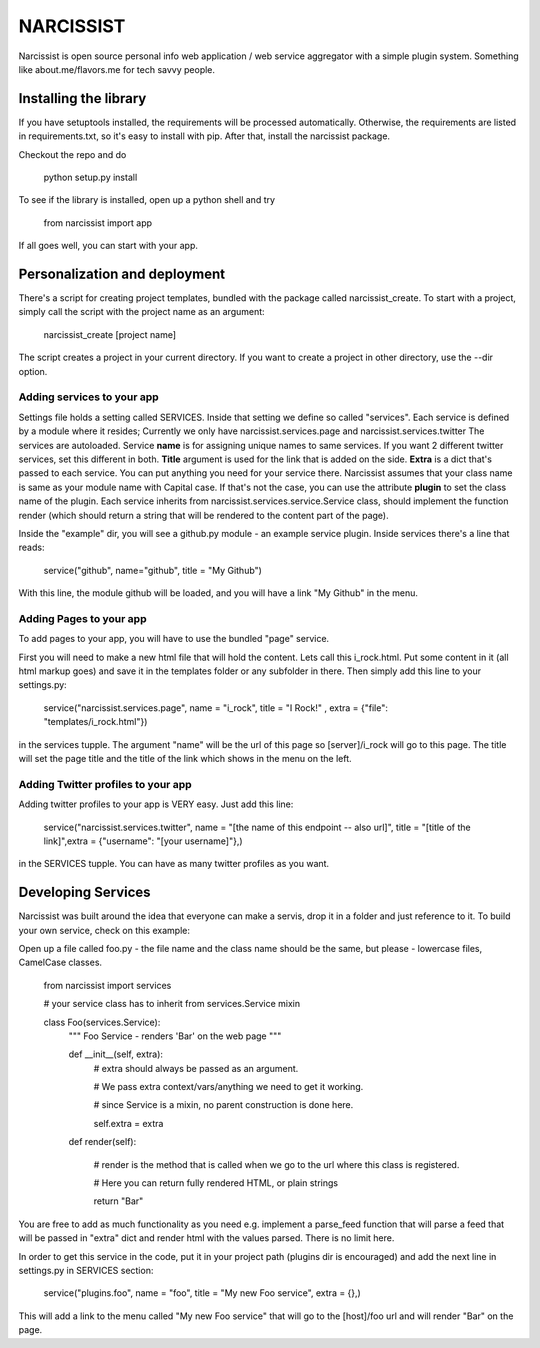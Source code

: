 ++++++++++
NARCISSIST
++++++++++

Narcissist is open source personal info web application / web service
aggregator with a simple plugin system. Something like about.me/flavors.me
for tech savvy people.

Installing the library
======================

If you have setuptools installed, the requirements will be processed automatically.
Otherwise, the requirements are listed in requirements.txt, so it's easy to
install with pip. After that, install the narcissist package.

Checkout the repo and do
    
    python setup.py install


To see if the library is installed, open up a python shell and try

    from narcissist import app

If all goes well, you can start with your app.

Personalization and deployment
==============================

There's a script for creating project templates, bundled with the package called
narcissist_create. To start with a project, simply call the script with the
project name as an argument:

    narcissist_create [project name]

The script creates a project in your current directory. If you want to create a
project in other directory, use the --dir option.

Adding services to your app
---------------------------

Settings file holds a setting called SERVICES. Inside that setting we define
so called "services". Each service is defined by a module where it resides;
Currently we only have narcissist.services.page and narcissist.services.twitter
The services are autoloaded. Service **name** is for assigning unique names to
same services. If you want 2 different twitter services, set this different
in both. **Title** argument is used for the link that is added on the side.
**Extra** is a dict that's passed to each service. You can put anything you need 
for your service there. Narcissist assumes that your class name is same as 
your module name with Capital case. If that's not the case, you can use the 
attribute **plugin** to set the class name of the plugin. Each service 
inherits from narcissist.services.service.Service class, should implement the 
function render (which should return a string that will be rendered to the
content part of the page).

Inside the "example" dir, you will see a github.py module - an example service
plugin. Inside services there's a line that reads:

    service("github", name="github", title = "My Github")

With this line, the module github will be loaded, and you will have a link
"My Github" in the menu.

Adding Pages to your app
------------------------

To add pages to your app, you will have to use the bundled "page" service.

First you will need to make a new html file that will hold the content. Lets call this i_rock.html.
Put some content in it (all html markup goes) and save it in the templates folder or any subfolder in there.
Then simply add this line to your settings.py:

    service("narcissist.services.page", name = "i_rock", title = "I Rock!" , extra = {"file": "templates/i_rock.html"})

in the services tupple. The argument "name" will be the url of this page so [server]/i_rock will go to this page.
The title will set the page title and the title of the link which shows in the menu on the left.

Adding Twitter profiles to your app
-----------------------------------

Adding twitter profiles to your app is VERY easy. Just add this line:

    service("narcissist.services.twitter", name = "[the name of this endpoint -- also url]", title = "[title of the link]",extra = {"username": "[your username]"},)

in the SERVICES tupple. You can have as many twitter profiles as you want.


Developing Services
===================

Narcissist was built around the idea that everyone can make a servis, drop it in a folder and just reference to it.
To build your own service, check on this example:

Open up a file called foo.py - the file name and the class name should be the same, but please - lowercase files, CamelCase classes.


    from narcissist import services

    # your service class has to inherit from services.Service mixin

    class Foo(services.Service):
        """ Foo Service - renders 'Bar' on the web page """

        def __init__(self, extra):
            # extra should always be passed as an argument.

            # We pass extra context/vars/anything we need to get it working.
            
            # since Service is a mixin, no parent construction is done here.
            
            self.extra = extra

        def render(self):
            
            # render is the method that is called when we go to the url where this class is registered.
            
            # Here you can return fully rendered HTML, or plain strings            
            
            return "Bar"

You are free to add as much functionality as you need e.g. implement a parse_feed function that will parse a feed that will be
passed in "extra" dict and render html with the values parsed. There is no limit here.

In order to get this service in the code, put it in your project path (plugins dir is encouraged) and add the next line in
settings.py in SERVICES section:

    service("plugins.foo", name = "foo", title = "My new Foo service", extra = {},)

This will add a link to the menu called "My new Foo service" that will go to the [host]/foo url and will render "Bar" on the page.